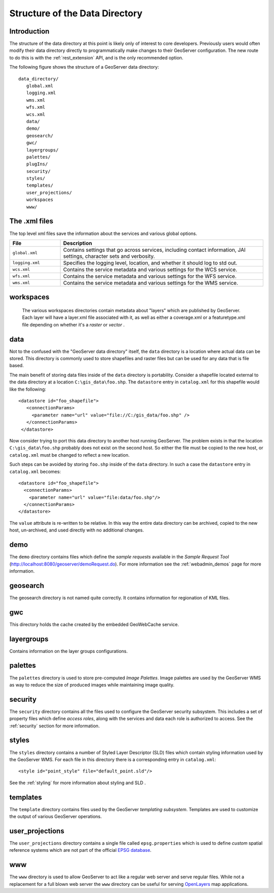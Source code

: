.. _data_dir_structure:

Structure of the Data Directory
===============================

Introduction
------------

The structure of the data directory at this point is likely only of interest to core developers.  Previously users would often modify their data directory directly to programmatically make changes to their GeoServer configuration.  The new route to do this is with the :ref:`rest_extension` API, and is the only recommended option.

The following figure shows the structure of a GeoServer data directory::

   data_directory/
      global.xml
      logging.xml
      wms.xml
      wfs.xml
      wcs.xml
      data/
      demo/
      geosearch/
      gwc/
      layergroups/
      palettes/
      plugIns/
      security/
      styles/
      templates/
      user_projections/
      workspaces
      www/

The .xml files
--------------

The top level xml files save the information about the services and various global options. 

.. list-table::
   :widths: 20 80

   * - **File**
     - **Description**
   * - ``global.xml``
     - Contains settings that go across services, including contact information, JAI settings, character sets and verbosity.
   * - ``logging.xml``
     - Specifies the logging level, location, and whether it should log to std out.  
   * - ``wcs.xml`` 
     - Contains the service metadata and various settings for the WCS service.
   * - ``wfs.xml`` 
     - Contains the service metadata and various settings for the WFS service.
   * - ``wms.xml`` 
     - Contains the service metadata and various settings for the WMS service.


workspaces
----------

	The various workspaces directories contain metadata about "layers" which are published by GeoServer.  Each layer will have a layer.xml file associated with it, as well as either a coverage.xml or a featuretype.xml file depending on whether it's a *raster* or *vector* .

data
----
Not to the confused with the "GeoServer data directory" itself, the ``data`` directory is a location where actual data can be stored. This directory is commonly used to store shapefiles and raster files but can be used for any data that is file based.

The main benefit of storing data files inside of the ``data`` directory is portability. Consider a shapefile located external to the data directory at a location ``C:\gis_data\foo.shp``. The ``datastore`` entry in ``catalog.xml`` for this shapefile would like the following::

   <datastore id="foo_shapefile">
      <connectionParams>
        <parameter name="url" value="file://C:/gis_data/foo.shp" />
      </connectionParams>
    </datastore>

Now consider trying to port this data directory to another host running GeoServer. The problem exists in that the location ``C:\gis_data\foo.shp`` probably does not exist on the second host. So either the file must be copied to the new host, or ``catalog.xml`` must be changed to reflect a new location.

Such steps can be avoided by storing ``foo.shp`` inside of the ``data`` directory. In such a case the ``datastore`` entry in ``catalog.xml`` becomes::

    <datastore id="foo_shapefile">
      <connectionParams>
        <parameter name="url" value="file:data/foo.shp"/>
      </connectionParams>
    </datastore>

The ``value`` attribute is re-written to be relative. In this way the entire data directory can be archived, copied to the new host, un-archived, and used directly with no additional changes.

demo
----

The ``demo`` directory contains files which define the *sample requests* available in the *Sample Request Tool* (http://localhost:8080/geoserver/demoRequest.do). For more information see the :ref:`webadmin_demos` page for more information.

geosearch
---------
The geosearch directory is not named quite correctly.  It contains information for regionation of KML files.

gwc
---
This directory holds the cache created by the embedded GeoWebCache service.

layergroups
-----------
Contains information on the layer groups configurations.

palettes
--------

The ``palettes`` directory is used to store pre-computed *Image Palettes*. Image palettes are used by the GeoServer WMS as way to reduce the size of produced images while maintaining image quality.

security
--------
The ``security`` directory contains all the files used to configure the GeoServer security subsystem. This includes a set of property files which define *access roles*, along with the services and data each role is authorized to access. See the :ref:`security` section for more information.

styles
------

The ``styles`` directory contains a number of Styled Layer Descriptor (SLD) files which contain styling information used by the GeoServer WMS. For each file in this directory there is a corresponding entry in ``catalog.xml``::

   <style id="point_style" file="default_point.sld"/>

See the :ref:`styling` for more information about styling and SLD .

templates
---------

The ``template`` directory contains files used by the GeoServer *templating subsystem*. Templates are used to customize the output of various GeoServer operations.

user_projections
----------------

The ``user_projections`` directory contains a single file called ``epsg.properties`` which is used to define *custom* spatial reference systems which are not part of the official `EPSG database <http://www.epsg.org/CurrentDB.html>`_.

www
---

The ``www`` directory is used to allow GeoServer to act like a regular web server and serve regular files. While not a replacement for a full blown web server the ``www`` directory can be useful for serving `OpenLayers <http://openlayers.org>`_ map applications.


